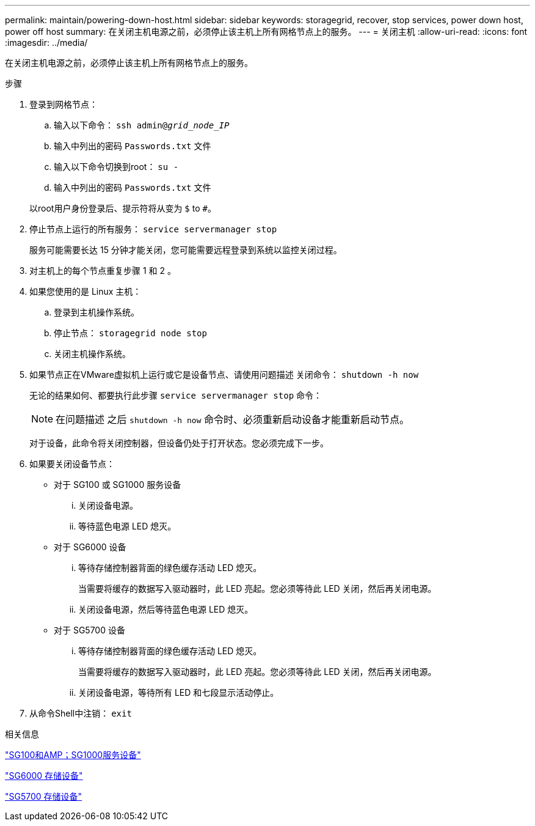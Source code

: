 ---
permalink: maintain/powering-down-host.html 
sidebar: sidebar 
keywords: storagegrid, recover, stop services, power down host, power off host 
summary: 在关闭主机电源之前，必须停止该主机上所有网格节点上的服务。 
---
= 关闭主机
:allow-uri-read: 
:icons: font
:imagesdir: ../media/


[role="lead"]
在关闭主机电源之前，必须停止该主机上所有网格节点上的服务。

.步骤
. 登录到网格节点：
+
.. 输入以下命令： `ssh admin@_grid_node_IP_`
.. 输入中列出的密码 `Passwords.txt` 文件
.. 输入以下命令切换到root： `su -`
.. 输入中列出的密码 `Passwords.txt` 文件


+
以root用户身份登录后、提示符将从变为 `$` to `#`。

. 停止节点上运行的所有服务： `service servermanager stop`
+
服务可能需要长达 15 分钟才能关闭，您可能需要远程登录到系统以监控关闭过程。

. 对主机上的每个节点重复步骤 1 和 2 。
. 如果您使用的是 Linux 主机：
+
.. 登录到主机操作系统。
.. 停止节点： `storagegrid node stop`
.. 关闭主机操作系统。


. 如果节点正在VMware虚拟机上运行或它是设备节点、请使用问题描述 关闭命令： `shutdown -h now`
+
无论的结果如何、都要执行此步骤 `service servermanager stop` 命令：

+

NOTE: 在问题描述 之后 `shutdown -h now` 命令时、必须重新启动设备才能重新启动节点。

+
对于设备，此命令将关闭控制器，但设备仍处于打开状态。您必须完成下一步。

. 如果要关闭设备节点：
+
** 对于 SG100 或 SG1000 服务设备
+
... 关闭设备电源。
... 等待蓝色电源 LED 熄灭。


** 对于 SG6000 设备
+
... 等待存储控制器背面的绿色缓存活动 LED 熄灭。
+
当需要将缓存的数据写入驱动器时，此 LED 亮起。您必须等待此 LED 关闭，然后再关闭电源。

... 关闭设备电源，然后等待蓝色电源 LED 熄灭。


** 对于 SG5700 设备
+
... 等待存储控制器背面的绿色缓存活动 LED 熄灭。
+
当需要将缓存的数据写入驱动器时，此 LED 亮起。您必须等待此 LED 关闭，然后再关闭电源。

... 关闭设备电源，等待所有 LED 和七段显示活动停止。




. 从命令Shell中注销： `exit`


.相关信息
link:../sg100-1000/index.html["SG100和AMP；SG1000服务设备"]

link:../sg6000/index.html["SG6000 存储设备"]

link:../sg5700/index.html["SG5700 存储设备"]
